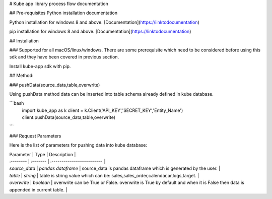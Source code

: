 
# Kube app library process flow documentation

## Pre-requisites
Python installation documentation

Python installation for windows 8 and above.
[Documentation](https://linktodocumentation)

pip installation for windows 8 and above.
[Documentation](https://linktodocumentation)

## Installation



### Supported for all macOS/linux/windows.
There are some prerequisite which need to be considered before using this sdk and they have been covered in previous section.

Install kube-app sdk with pip.


## Method:

### pushData(source_data,table,overwrite)

Using pushData method data can be inserted into table schema already defined in kube database.

```bash
  import kube_app as k
  client = k.Client('API_KEY','SECRET_KEY','Entity_Name')
  client.pushData(source_data,table,overwrite)
```

### Request Parameters

Here is the list of parameters for pushing data into kube database:

| Parameter | Type     | Description                |
| :-------- | :------- | :------------------------- |
| `source_data` | `pandas dataframe` | source_data is pandas dataframe which is generated by the user. |
| `table` | `string` | table is string value which can be: sales,sales_order,calendar,ar,logs,target. |
| `overwrite` | `boolean` | overwrite can be True or False. overwrite is True by default and when it is False then data is appended in current table. |

